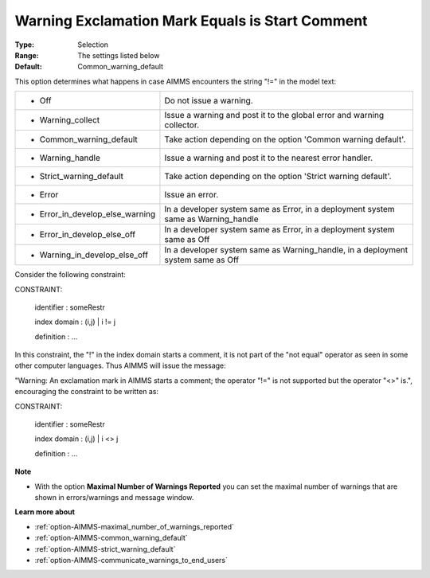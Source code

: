 

.. _option-AIMMS-warning_exclamation_mark_equals_is_start_comment:


Warning Exclamation Mark Equals is Start Comment
================================================



:Type:	Selection	
:Range:	The settings listed below	
:Default:	Common_warning_default	



This option determines what happens in case AIMMS encounters the string "!=" in the model text:




.. list-table::

   * - *	Off	
     - Do not issue a warning.
   * - *	Warning_collect
     - Issue a warning and post it to the global error and warning collector.
   * - *	Common_warning_default
     - Take action depending on the option 'Common warning default'.
   * - *	Warning_handle
     - Issue a warning and post it to the nearest error handler.
   * - *	Strict_warning_default
     - Take action depending on the option 'Strict warning default'.
   * - *	Error
     - Issue an error.
   * - *	Error_in_develop_else_warning
     - In a developer system same as Error, in a deployment system same as Warning_handle
   * - *	Error_in_develop_else_off
     - In a developer system same as Error, in a deployment system same as Off
   * - *	Warning_in_develop_else_off
     - In a developer system same as Warning_handle, in a deployment system same as Off




Consider the following constraint:



CONSTRAINT:

  identifier  : someRestr

  index domain : (i,j) | i != j

  definition  : ...



In this constraint, the "!" in the index domain starts a comment, it is not part of the "not equal" operator as seen in some other computer languages. Thus AIMMS will issue the message: 

"Warning: An exclamation mark in AIMMS starts a comment; the operator "!=" is not supported but the operator "<>" is.", encouraging the constraint to be written as:





CONSTRAINT:

  identifier  : someRestr

  index domain : (i,j) | i <> j

  definition  : ...





**Note** 

*	With the option **Maximal Number of Warnings Reported** you can set the maximal number of warnings that are shown in errors/warnings and message window.




**Learn more about** 

*	:ref:`option-AIMMS-maximal_number_of_warnings_reported` 
*	:ref:`option-AIMMS-common_warning_default` 
*	:ref:`option-AIMMS-strict_warning_default` 
*	:ref:`option-AIMMS-communicate_warnings_to_end_users` 



